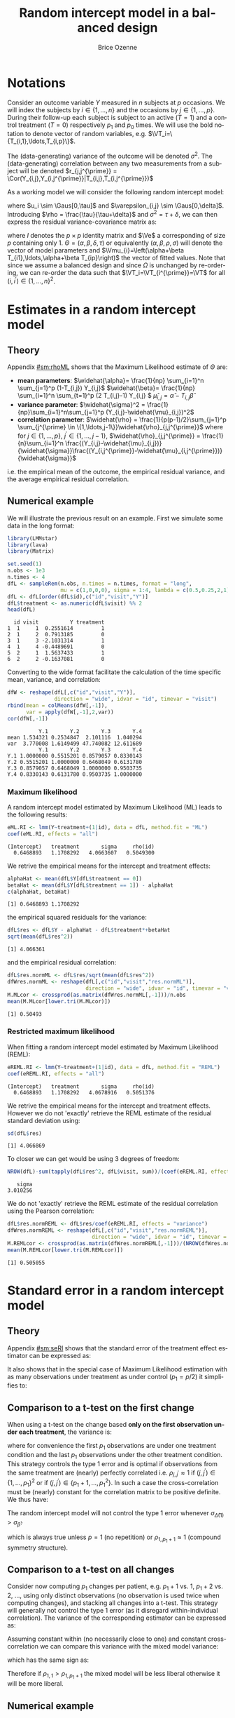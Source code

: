 #+TITLE: Random intercept model in a balanced design
#+Author: Brice Ozenne


* Notations

Consider an outcome variable \(Y\) measured in \(n\) subjects at \(p\)
occasions. We will index the subjects by \(i \in \{1,\ldots,n\}\) and
the occasions by \(j \in \{1,\ldots,p\}\). During their follow-up each
subject is subject to an active (\(T=1\)) and a control treatment
(\(T=0\)) respectively \(p_1\) and \(p_0\) times. We will use the bold
notation to denote vector of random variables, e.g.
\(\VT_i=\{T_{i,1},\ldots,T_{i,p}\}\).

\bigskip

The (data-generating) variance of the outcome will be denoted
\(\sigma^2\). The (data-generating) correlation between any two
measurements from a subject will be denoted \(r_{j,j^{\prime}} = \Cor(Y_{i,j},Y_{i,j^{\prime}}|T_{i,j},T_{i,j^{\prime}})\)

\bigskip

As a working model we will consider the following random intercept
model:
#+BEGIN_EXPORT latex
\begin{align*}
Y_{i,j} = \alpha + \beta T_{i,j} + u_i + \Vvarepsilon_{i,j}
\end{align*}
#+END_EXPORT
where \(u_i \sim \Gaus[0,\tau]\) and \(\varepsilon_{i,j} \sim
\Gaus[0,\delta]\). Introducing \(\rho = \frac{\tau}{\tau+\delta}\) and
\(\sigma^2=\tau+\delta\), we can then express the residual
variance-covariance matrix as:
#+BEGIN_EXPORT latex
\begin{align*}
\Var[\VY_{i}|\VT_i] = \Var[u_{i} + \Vvarepsilon_{i}|T_i] = \Omega = \sigma^2 R = \sigma^2 ((1-\rho) I + \rho \Ve\trans{\Ve})
\end{align*}
#+END_EXPORT
where \(I\) denotes the \(p \times p\) identity matrix and \(\Ve\) a
corresponding of size \(p\) containing only 1. \(\Theta =
(\alpha,\beta,\delta,\tau)\) or equivalently
\((\alpha,\beta,\rho,\sigma)\) will denote the vector of model
parameters and \(\Vmu_{i}=\left(\alpha+\beta
T_{i1},\ldots,\alpha+\beta T_{ip}\right)\) the vector of fitted
values. Note that since we assume a balanced design and since
\(\Omega\) is unchanged by re-ordering, we can re-order the data such
that \(\VT_i=\VT_{i^{\prime}}=\VT\) for all \((i,i^{\prime})\in\{1,\ldots,n\}^2\).

\clearpage

* Estimates in a random intercept model

** Theory

Appendix [[#sm:rhoML]] shows that the Maximum Likelihood estimate of \(\Theta\) are:
- *mean parameters*: \(\widehat{\alpha}= \frac{1}{np} \sum_{i=1}^n
  \sum_{j=1}^p (1-T_{i,j}) Y_{i,j}\) \newline
  @@latex:\hphantom{\textbf{mean parameters:} }@@ \(\widehat{\beta}=
  \frac{1}{np} \sum_{i=1}^n \sum_{t=1}^p (2 T_{i,j}-1) Y_{i,j} \) \newline
  @@latex:\hphantom{\textbf{mean parameters:} }@@ \(\widehat{\mu}_{i,j} = \widehat{\alpha} - T_{i,j}\widehat{\beta}\)
- *variance parameter*: \(\widehat{\sigma}^2 =
  \frac{1}{np}\sum_{i=1}^n\sum_{j=1}^p (Y_{i,j}-\widehat{\mu}_{i,j})^2\)
- *correlation parameter*: \(\widehat{\rho} =
  \frac{1}{p(p-1)/2}\sum_{j=1}^p \sum_{j^{\prime} \in
  \{1,\ldots,j-1\}}\widehat{\rho}_{j,j^{\prime}}\) \newline where for
  \(j \in \{1,\ldots,p\}\), \(j^{\prime} \in \{1,\ldots,j-1\}\),
  \(\widehat{\rho}_{j,j^{\prime}} = \frac{1}{n}\sum_{i=1}^n
  \frac{(Y_{i,j}-\widehat{\mu}_{i,j})}{\widehat{\sigma}}\frac{(Y_{i,j^{\prime}}-\widehat{\mu}_{i,j^{\prime}})}{\widehat{\sigma}}\)
i.e. the empirical mean of the outcome, the empirical residual
variance, and the average empirical residual correlation.

** Numerical example

We will illustrate the previous result on an example. First we
simulate some data in the long format:
#+BEGIN_SRC R :exports both :results output :session *R* :cache no
library(LMMstar)
library(lava)
library(Matrix)

set.seed(1)
n.obs <- 1e3
n.times <- 4
dfL <- sampleRem(n.obs, n.times = n.times, format = "long",
                 mu = c(1,0,0,0), sigma = 1:4, lambda = c(0.5,0.25,2,1))
dfL <- dfL[order(dfL$id),c("id","visit","Y")]
dfL$treatment <- as.numeric(dfL$visit) %% 2
head(dfL)
#+END_SRC

#+RESULTS:
:   id visit          Y treatment
: 1  1     1  0.2551614         1
: 2  1     2  0.7913185         0
: 3  1     3 -2.1031314         1
: 4  1     4 -0.4489691         0
: 5  2     1  1.5637433         1
: 6  2     2 -0.1637081         0


\clearpage

Converting to the wide format facilitate the calculation of the time
specific mean, variance, and correlation:
#+BEGIN_SRC R :exports both :results output :session *R* :cache no
dfW <- reshape(dfL[,c("id","visit","Y")],
               direction = "wide", idvar = "id", timevar = "visit")
rbind(mean = colMeans(dfW[,-1]),
      var = apply(dfW[,-1],2,var))
cor(dfW[,-1])
#+END_SRC

#+RESULTS:
:           Y.1       Y.2       Y.3       Y.4
: mean 1.534321 0.2534847  2.101116  1.040294
: var  3.770008 1.6149499 47.740082 12.611689
:           Y.1       Y.2       Y.3       Y.4
: Y.1 1.0000000 0.5515201 0.8579057 0.8330143
: Y.2 0.5515201 1.0000000 0.6468049 0.6131780
: Y.3 0.8579057 0.6468049 1.0000000 0.9503735
: Y.4 0.8330143 0.6131780 0.9503735 1.0000000

*** Maximum likelihood

A random intercept model estimated by Maximum Likelihood (ML) leads to
the following results:
#+BEGIN_SRC R :exports both :results output :session *R* :cache no
eML.RI <- lmm(Y~treatment+(1|id), data = dfL, method.fit = "ML")
coef(eML.RI, effects = "all")
#+END_SRC

#+RESULTS:
: (Intercept)   treatment       sigma     rho(id) 
:   0.6468893   1.1708292   4.0663607   0.5049300

We retrive the empirical means for the intercept and treatment effects:
#+BEGIN_SRC R :exports both :results output :session *R* :cache no
alphaHat <- mean(dfL$Y[dfL$treatment == 0])
betaHat <- mean(dfL$Y[dfL$treatment == 1]) - alphaHat
c(alphaHat, betaHat)
#+END_SRC

#+RESULTS:
: [1] 0.6468893 1.1708292

the empirical squared residuals for the variance:
#+BEGIN_SRC R :exports both :results output :session *R* :cache no
dfL$res <- dfL$Y - alphaHat - dfL$treatment*+betaHat
sqrt(mean(dfL$res^2))
#+END_SRC

#+RESULTS:
: [1] 4.066361

\clearpage

and the empirical residual correlation:
#+BEGIN_SRC R :exports both :results output :session *R* :cache no
dfL$res.normML <- dfL$res/sqrt(mean(dfL$res^2))
dfWres.normML <- reshape(dfL[,c("id","visit","res.normML")],
                         direction = "wide", idvar = "id", timevar = "visit")
M.MLcor <- crossprod(as.matrix(dfWres.normML[,-1]))/n.obs
mean(M.MLcor[lower.tri(M.MLcor)])
#+END_SRC

#+RESULTS:
: [1] 0.50493

*** Restricted maximum likelihood

When fitting a random intercept model estimated by Maximum Likelihood
(REML):
#+BEGIN_SRC R :exports both :results output :session *R* :cache no
eREML.RI <- lmm(Y~treatment+(1|id), data = dfL, method.fit = "REML")
coef(eREML.RI, effects = "all")
#+END_SRC

#+RESULTS:
: (Intercept)   treatment       sigma     rho(id) 
:   0.6468893   1.1708292   4.0678916   0.5051376

We retrive the empirical means for the intercept and treatment
effects.  However we do not 'exactly' retrieve the REML estimate of the residual
standard deviation using:
#+BEGIN_SRC R :exports both :results output :session *R* :cache no
sd(dfL$res)
#+END_SRC

#+RESULTS:
: [1] 4.066869

To closer we can get would be using 3 degrees of freedom:
#+BEGIN_SRC R :exports both :results output :session *R* :cache no
NROW(dfL)-sum(tapply(dfL$res^2, dfL$visit, sum))/(coef(eREML.RI, effects = "variance"))^2
#+END_SRC

#+RESULTS:
:    sigma 
: 3.010256


We do not 'exactly' retrieve the REML estimate of the residual
correlation using the Pearson correlation:
#+BEGIN_SRC R :exports both :results output :session *R* :cache no
dfL$res.normREML <- dfL$res/coef(eREML.RI, effects = "variance")
dfWres.normREML <- reshape(dfL[,c("id","visit","res.normREML")],
                           direction = "wide", idvar = "id", timevar = "visit")
M.REMLcor <- crossprod(as.matrix(dfWres.normREML[,-1]))/(NROW(dfWres.normREML)-1)
mean(M.REMLcor[lower.tri(M.REMLcor)])
#+END_SRC

#+RESULTS:
: [1] 0.505055

\clearpage

* Standard error in a random intercept model

** Theory

Appendix [[#sm:seRI]] shows that the standard error of the treatment
effect estimator can be expressed as:
#+BEGIN_EXPORT latex
\begin{align*}
\sigma_{\widehat{\beta}} =\sqrt{\frac{\delta}{n} \frac{p}{p_1(p-p_1)}}
\end{align*}
#+END_EXPORT

It also shows that in the special case of Maximum Likelihood
estimation with as many observations under treatment as under control
(\(p_1=p/2\)) it simplifies to:
#+BEGIN_EXPORT latex
\begin{align}
\sigma_{\widehat{\beta}} = \sqrt{\frac{2\left(1-\frac{1}{p(p-1)/2}\sum_{t \neq t^{\prime}} \rho_{t,t^{\prime}}\right) \sigma^2}{n p_1}} \label{eq:seML}
\end{align}
#+END_EXPORT

** Comparison to a t-test on the first change

When using a t-test on the change based *only on the first observation
under each treatment*, the variance is:
#+BEGIN_EXPORT latex
\begin{align*}
\sigma_{\widehat{\Delta}(1)} = \sqrt{\frac{2(1-\rho_{1,p_1+1}) \sigma^2}{n}}
\end{align*}
#+END_EXPORT

where for convenience the first \(p_1\) observations are under one
treatment condition and the last \(p_1\) observations under the other
treatment condition. This strategy controls the type 1 error and is
optimal if observations from the same treatment are (nearly) perfectly
correlated i.e. \(\rho_{j,j^{\prime}} \approx 1\) if
\((j,j^{\prime})\in \{1,\ldots,p_1\}^2\) or if \((j,j^{\prime})\in
\{p_1+1,\ldots,p_1^2\}\). In such a case the cross-correlation must be
(nearly) constant for the correlation matrix to be positive
definite. We thus have:
#+BEGIN_EXPORT latex
\begin{align*}
\frac{1}{p(p-1)/2}\sum_{t \neq t^{\prime}} \rho_{t,t^{\prime}} &= \frac{2(p/2)(p/2-1)/2 \rho_{1,1} +(p/2)^2 \rho_{1,p_1+1}}{p(p-1)/2} \\
&= \frac{(p/2-1)\rho_{1,1}+p/2 \rho_{1,p_1+1}}{p-1} = \frac{p\frac{\rho_{1,p_1+1}+\rho_{1,1}}{2} - \rho_{1,1}}{p-1} \\
&= \rho_{1,1} - \frac{p}{2(p-1)}(\rho_{1,1}-\rho_{1,p_1+1}) \approx 1 - \frac{p}{2(p-1)}(1-\rho_{1,p_1+1})
\end{align*}
#+END_EXPORT


#+BEGIN_SRC R :exports none :results output :session *R* :cache no
p1 <- 2
p <- 2*p1
rhoW <- 0.7
rhoB <- 0.5
block.1 <- rhoW + diag(1-rhoW,p1,p1) ## correlation within treatment
block.2 <- matrix(rhoB,p1,p1) ## correlation across treatment
Sigma.CO <- rbind(cbind(block.1, block.2), cbind(block.2, block.1))
range(eigen(Sigma.CO)$values)

table(Sigma.CO[lower.tri(Sigma.CO)])
(2*p/2*(p/2-1)/2*rhoW + (p/2)^2 * rhoB)/(p*(p-1)/2)
((p/2-1)*rhoW + p/2 * rhoB)/(p-1)
(p/2*(rhoW+rhoB) - rhoW)/(p-1)
rhoW - p*(rhoW-rhoB)/((p-1)*2)
#+END_SRC

#+RESULTS:
: [1] 0.3 2.7
: 
: 0.5 0.7 
:   4   2
: [1] 0.5666667
: [1] 0.5666667
: [1] 0.5666667
: [1] 0.5666667


\noindent The random intercept model will not control the type 1 error
whenever \(\sigma_{\widehat{\Delta}(1)}>\sigma_{\widehat{\beta}}\):
#+BEGIN_EXPORT latex
\begin{align*}
1-\rho_{1,p_1+1} &> \frac{1-\frac{1}{p(p-1)/2}\sum_{t \neq t^{\prime}} \rho_{t,t^{\prime}}}{p_1} = \frac{1}{p-1}(1-\rho_{1,p_1+1})
\end{align*}
#+END_EXPORT
which is always true unless \(p=1\) (no repetition) or \(\rho_{1,p_1+1}\approx 1\) (compound symmetry structure).

** Comparison to a t-test on all changes

Consider now computing \(p_1\) changes per patient, e.g. \(p_1+1\)
vs. \(1\), \(p_1+2\) vs. \(2\), \ldots, using only distinct
observations (no observation is used twice when computing changes),
and stacking all changes into a t-test. This strategy will generally
not control the type 1 error (as it disregard within-individual
correlation). The variance of the corresponding estimator can be
expressed as:
#+BEGIN_EXPORT latex
\begin{align*}
\sigma_{\widehat{\Delta}(p_1)} = \sqrt{\frac{2(1-\rho_{1,p_1+1}) \sigma^2}{np_1}}
\end{align*}
#+END_EXPORT

#+BEGIN_SRC R :exports none :results output :session *R* :cache no
p1 <- 3
p <- 2*p1
rhoW <- 0.7
rhoB <- 0.3
block.1 <- rhoW + diag(1-rhoW,p1,p1) ## correlation within treatment
block.2 <- matrix(rhoB,p1,p1) ## correlation across treatment
Sigma.CO <- rbind(cbind(block.1, block.2), cbind(block.2, block.1))
Sigma.CO

library(mvtnorm)
M.data <- rmvnorm(1e4, mean = rep(0,p), Sigma.CO)
var(c(M.data[,4]-M.data[,1],M.data[,5]-M.data[,2],M.data[,6]-M.data[,3]))
var(c(M.data[,4]-M.data[,1]))
2*(1-rhoB)
#+END_SRC

#+RESULTS:
#+begin_example
     [,1] [,2] [,3] [,4] [,5] [,6]
[1,]  1.0  0.7  0.7  0.3  0.3  0.3
[2,]  0.7  1.0  0.7  0.3  0.3  0.3
[3,]  0.7  0.7  1.0  0.3  0.3  0.3
[4,]  0.3  0.3  0.3  1.0  0.7  0.7
[5,]  0.3  0.3  0.3  0.7  1.0  0.7
[6,]  0.3  0.3  0.3  0.7  0.7  1.0
[1] 1.379934
[1] 1.380534
[1] 1.4
#+end_example


Assuming constant within (no necessarily close to one) and constant
cross-correlation we can compare this variance with the mixed model
variance:
#+BEGIN_EXPORT latex
\begin{align*}
\sigma_{\widehat{\beta}} - \sigma_{\widehat{\Delta}(p)} = \sqrt{\frac{4\left(1-\rho_{1,1} + \frac{p}{2(p-1)}(\rho_{1,1}-\rho_{1,p_1+1})\right) \sigma^2}{n p}} -  \sqrt{\frac{4(1-\rho_{1,p_1+1}) \sigma^2}{np}}
\end{align*}
#+END_EXPORT
which has the same sign as:
#+BEGIN_EXPORT latex
\begin{align*}
\left(1-\rho_{1,1} + \frac{p}{2(p-1)}(\rho_{1,1}-\rho_{1,p_1+1})\right) - (1-\rho_{1,p_1+1})
& = (\rho_{1,1}-\rho_{1,p_1+1}) \left(\frac{p}{2(p-1)} - 1 \right) \\
& = (\rho_{1,1}-\rho_{1,p_1+1}) \frac{2-p}{2(p-1)} 
\end{align*}
#+END_EXPORT

Therefore if \(\rho_{1,1}>\rho_{1,p_1+1}\) the mixed model will be
less liberal otherwise it will be more liberal.

#+BEGIN_SRC R :exports none :results output :session *R* :cache no
p <- 5
p/(2*(p-1)) - 1
(2-p)/(2*(p-1))
#+END_SRC

#+RESULTS:
: [1] -0.375
: [1] -0.375




** Numerical example

We can retrieve the standard error estimated by the linear mixed model:
#+BEGIN_SRC R :exports both :results output :session *R* :cache no
model.tables(eML.RI)["treatment",]
#+END_SRC

#+RESULTS:
:           estimate         se       df     lower    upper p.value
: treatment 1.170829 0.09047721 2999.845 0.9934256 1.348233       0

pluging in formula autoref:eq:seML the variance and correlation
estimates based on the residuals:
#+BEGIN_SRC R :exports both :results output :session *R* :cache no
sqrt(2*(1-mean(M.MLcor[lower.tri(M.MLcor)]))*mean(dfL$res^2)/(n.obs*n.times/2))
#+END_SRC

#+RESULTS:
: [1] 0.09047721



\clearpage

\appendix

* Inverse of a compound symmetry matrix
:PROPERTIES:
:CUSTOM_ID: sm:invCS
:END:

# https://math.stackexchange.com/questions/4435770/general-inverse-of-constant-correlation-matrix

Consider the compound symmetry matrix:
#+BEGIN_EXPORT latex
\begin{align*}
R= (1-\rho) I + \rho \Ve\trans{\Ve}= \rho\left(\frac{1-\rho}{\rho} I + \Ve\trans{\Ve}\right) 
\end{align*}
#+END_EXPORT
The Sherman-Morrison formula indicates that:
#+BEGIN_EXPORT latex
\begin{align*}
R^{-1} &= \rho^{-1} \left(\frac{\rho}{1-\rho} I - \frac{\rho^2}{(1-\rho)^2}\frac{\Ve\trans{\Ve}}{1+\frac{\rho}{1-\rho}\trans{\Ve}\Ve}\right) = \frac{1}{1-\rho} I - \frac{\rho}{(1-\rho)^2}\frac{\Ve\trans{\Ve}}{1+\frac{\rho}{1-\rho}p} \\
&=  \frac{1}{1-\rho} I - \frac{\rho \Ve\trans{\Ve}}{(1-\rho)^2+\rho(1-\rho)p} =  \frac{1}{1-\rho} \left(I - \frac{\rho \Ve\trans{\Ve}}{1+\rho(p-1)}\right)
\end{align*}
#+END_EXPORT

#+BEGIN_SRC R :exports none :results output :session *R* :cache no
p <- 4
rho <- 0.4
R <- (1-rho) * diag(1, p, p) + rho
R.M1 <- (1/(1-rho) * diag(1, p, p)  - rho/((1-rho)^2+rho*(1-rho)*p))
range(R.M1 - solve(R))
R.M1 <- 1/(1-rho) * (diag(1, p, p)  - rho/(1+rho*(p-1)))
range(R.M1 - solve(R))
#+END_SRC

#+RESULTS:
: [1] -1.110223e-16  0.000000e+00
: [1] -2.220446e-16  5.551115e-17


* Estimates in a random intercept model
:PROPERTIES:
:CUSTOM_ID: sm:rhoML
:END:

The log-likelihood of a random intercept model can be written:
#+BEGIN_EXPORT latex
\begin{align*}
\Likelihood(\Theta|\VY,\VT) =& \sum_{i=1}^{n} \left(-\frac{m}{2} \log(2\pi) - \frac{1}{2} \log\left|\Omega\right| - \frac{1}{2} \trans{(\VY_i-\Vmu_i)} \Omega^{-1} (\VY_i-\Vmu_i) \right)
\end{align*}
#+END_EXPORT
and the corresponding restricted likelihood:
#+BEGIN_EXPORT latex
\begin{align*}
\Likelihood^R(\Theta|\VY,\VT) = \Likelihood(\Theta|\VY,\VT) + \frac{p}{2} \log(2\pi)-\frac{1}{2} \log\left(\left|\sum_{i=1}^n \trans{\VZ}_i \Omega^{-1} \VZ_i \right|\right)
\end{align*}
#+END_EXPORT
where \(\VZ_i = (1,\VT_i)\) is the design matrix w.r.t. subject \(i\).


** Mean parameters

The score equation w.r.t. the mean parameters is identical when
considering the log-likelihood or the restricted log-likelihood. Using
the expression of \(R^{-1}\) found in appendix [[#sm:rhoML]] we get:
#+BEGIN_EXPORT latex
\begin{align*}
\begin{bmatrix}
0 \\ 0
\end{bmatrix}
=
\begin{bmatrix}
\sum_{i=1}^n \trans{e}\Omega^{-1} (\VY_i-\Vmu_i)) \\
\sum_{i=1}^n \trans{\VT}\Omega^{-1} (\VY_i-\Vmu_i)
\end{bmatrix}
=
\begin{bmatrix}
\frac{1}{\sigma^2(1-\rho)}\sum_{i=1}^n \trans{e}\left(I- \frac{\rho \Ve \trans{\Ve}}{1+\rho(p-1)}\right) (\VY_i-\Vmu_i) \\
\frac{1}{\sigma^2(1-\rho)}\sum_{i=1}^n \trans{\VT}\left(I- \frac{\rho \Ve \trans{\Ve}}{1+\rho(p-1)}\right) (\VY_i-\Vmu_i)
\end{bmatrix}
\end{align*}
#+END_EXPORT

which is equivalent to:
#+BEGIN_EXPORT latex
\begin{align*}
\begin{bmatrix}
0 \\ 0
\end{bmatrix}
&=
\begin{bmatrix}
\sum_{i=1}^n \left(\trans{e}(\VY_i-\Vmu_i)- \frac{\rho p \trans{\Ve}(\VY_i-\Vmu_i)}{1+\rho(p-1)}\right) \\
\sum_{i=1}^n \left(\trans{\VT}(\VY_i-\Vmu_i)- \frac{\rho p_1 \trans{\Ve}(\VY_i-\Vmu_i)}{1+\rho(p-1)}\right) 
\end{bmatrix} \\ 
& =
\begin{bmatrix}
\left(1 - \frac{\rho p}{1+\rho(p-1)}\right) \sum_{i=1}^n \trans{e}(\VY_i-\Vmu_i) \\
\sum_{i=1}^n \trans{\VT}(\VY_i-\Vmu_i)- \frac{\rho p_1}{1+\rho(p-1)} \sum_{i=1}^n \trans{\Ve}(\VY_i-\Vmu_i)
\end{bmatrix}
\end{align*}
#+END_EXPORT
Using that \(1 - \frac{\rho p}{1+\rho(p-1)} = 1 + \rho(p-1) - \rho p =
1 - \rho > 0 \) and substracting \(p_1/p\) times equation 1 from equation 2 we get:
#+BEGIN_EXPORT latex
\begin{align*}
\begin{bmatrix}
0 \\ 0
\end{bmatrix}
& =
\begin{bmatrix}
\sum_{i=1}^n \trans{e}(\VY_i-\Vmu_i) \\
\sum_{i=1}^n \trans{\VT}(\VY_i-\Vmu_i) - \frac{p_1}{p}\sum_{i=1}^n \trans{\Ve}(\VY_i-\Vmu_i)
\end{bmatrix}
\end{align*}
#+END_EXPORT
Denoting the by \(\widehat{\alpha}= \frac{1}{np} \sum_{i=1}^n
\sum_{t=1}^p (1-T_{it}) Y_{it}\) and \(\widehat{\beta}= \frac{1}{np}
\sum_{i=1}^n \sum_{t=1}^p T_{it} Y_{it} - \widehat{\alpha}\) the
empirical mean over timepoints and patients under control and under
treatment. The former equations are equivalent to:
#+BEGIN_EXPORT latex
\begin{align*}
\begin{bmatrix}
0 \\ 0
\end{bmatrix}
& =
\begin{bmatrix}
\widehat{\alpha} - \alpha + p_1 (\widehat{\beta} - \beta) \\
p_1 (\widehat{\alpha} + \widehat{\beta} - \alpha - \beta) - \frac{p_1}{p} (\widehat{\alpha} - \alpha + p_1 (\widehat{\beta} - \beta))
\end{bmatrix} \\
\begin{bmatrix}
0 \\ 0
\end{bmatrix} 
& =
\begin{bmatrix}
\widehat{\alpha} - \alpha + (\widehat{\beta} - \beta) \\
(\widehat{\alpha} - \alpha + \widehat{\beta} - \beta ) - \frac{1}{p} (\widehat{\alpha} - \alpha + p_1 (\widehat{\beta} - \beta))
\end{bmatrix} 
\end{align*}
#+END_EXPORT
So \(\widehat{\beta} - \beta = -\frac{1}{p_1}(\widehat{\alpha} - \alpha)\) and:
#+BEGIN_EXPORT latex
\begin{align*}
0 = (\widehat{\alpha} - \alpha)\left(1-\frac{1}{p_1}-\frac{1}{p}+1) \right)
\end{align*}
#+END_EXPORT
Since design \(p_0 \geq 1\) and \(p \geq 2\) so \(2-\frac{1}{p_1}-\frac{1}{p} \geq 0.5\). It
follows that \(\alpha = \widehat{\alpha}\) and therefore
\(\beta=\widehat{\beta}\): the maximum likelihood (ML) and restricted
maximum likelihood (REML) estimates of the mean parameters are the
empirical means in the appropriate sub-groups.

** Correlation parameter (ML)

The ML score equation w.r.t the correlation parameter is:
#+BEGIN_EXPORT latex
\begin{align*}
0 =& -\frac{n}{2} tr\left(\Omega^{-1} \frac{\partial \Omega}{\partial\rho}\right) + \frac{1}{2} \sum_{i=1}^n \trans{(\VY_i-\widehat{\Vmu}_i)} \Omega^{-1} \frac{\partial \Omega}{\partial \rho} \Omega^{-1} (\VY_i-\widehat{\Vmu}_i) \\
  =& -\frac{n}{2} tr\left(R^{-1} \frac{\partial R}{\partial\rho}\right) + \frac{1}{2\sigma^2} tr\left(R^{-1} \frac{\partial R}{\partial \rho} R^{-1} \sum_{i=1}^n (\VY_i-\widehat{\Vmu}_i)\trans{(\VY_i-\widehat{\Vmu}_i)}\right) 
\end{align*}
#+END_EXPORT

We first explicit the first term:
#+BEGIN_EXPORT latex
\begin{align*}
R^{-1} \frac{\partial R}{\partial\rho} &= \frac{1}{1-\rho} \left(I - \frac{\rho \Ve\trans{\Ve}}{1+\rho(p-1)}\right)\left(-I + \Ve\trans{\Ve}\right) \\
&= \frac{1}{1-\rho} \left(-I + \Ve\trans{\Ve} + \frac{\rho \Ve\trans{\Ve}}{1+\rho(p-1)} - \frac{\rho p \Ve\trans{\Ve}}{1+\rho(p-1)}\right)\\
&= \frac{1}{1-\rho} \left(-I + \Ve\trans{\Ve} \frac{1+\rho(p-1)+\rho-\rho p}{1+\rho(p-1)}\right)\\
&= \frac{1}{1-\rho} \left(-I +  \frac{\Ve\trans{\Ve}}{1+\rho(p-1)}\right)
\end{align*}
#+END_EXPORT

Thus:
#+BEGIN_EXPORT latex
\begin{align*}
tr \left( R^{-1} \frac{\partial R}{\partial\rho} \right) &= \frac{p}{1-\rho}\left(-1+\frac{1}{1+\rho(p-1)}\right) = -\frac{p\rho(p-1)}{(1-\rho)(1+\rho(p-1))}
\end{align*}
#+END_EXPORT

#+BEGIN_SRC R :exports none :results output :session *R* :cache no
rho <- 0.4
p <- 7
R.test <- (1-rho) * diag(1,p,p) + rho
dR.test <- - diag(1,p,p) + 1

range(solve(R.test) %*% dR.test - 1/(1-rho) * (- diag(1,p,p) + 1/(1+rho*(p-1))))
sum(diag(solve(R.test) %*% dR.test)) - (-p*rho*(p-1))/((1-rho)*(1+rho*(p-1)))
#+END_SRC

#+RESULTS:
: [1] -6.661338e-16  7.771561e-16
: [1] 0

We now consider:
#+BEGIN_EXPORT latex
\begin{align*}
R^{-1} \frac{\partial R}{\partial\rho} R^{-1} &= \frac{1}{(1-\rho)^2} \left(-I +  \frac{\Ve\trans{\Ve}}{1+\rho(p-1)}\right)\left(I - \frac{\rho \Ve\trans{\Ve}}{1+\rho(p-1)}\right) \\
&= \frac{1}{(1-\rho)^2} \left(-I + \frac{\rho \Ve\trans{\Ve}}{1+\rho(p-1)} + \frac{\Ve\trans{\Ve}}{1+\rho(p-1)} - \frac{\rho p \Ve\trans{\Ve}}{(1+\rho(p-1))^2}\right) \\
&= \frac{1}{(1-\rho)^2} \left(-I + \Ve\trans{\Ve} \frac{\rho+\rho^2(p-1) + 1+ \rho(p-1) - \rho p}{(1+\rho(p-1))^2}\right) \\
&= \frac{1}{(1-\rho)^2} \left(-I + \Ve\trans{\Ve} \frac{\rho^2(p-1) + 1}{(1+\rho(p-1))^2}\right) 
\end{align*}
#+END_EXPORT

#+BEGIN_SRC R :exports none :results output :session *R* :cache no
range(solve(R.test) %*% dR.test %*% solve(R.test) - 1/(1-rho)^2 * (- diag(1,p,p) + (rho^2*(p-1)+1)/(1+rho*(p-1))^2))
#+END_SRC

#+RESULTS:
: [1] -2.220446e-15  1.332268e-15


We now consider the matrix \(\frac{1}{n}\sum_{i=1}^n (\VY_i-\widehat{\Vmu}_i)\trans{(\VY_i-\widehat{\Vmu}_i)}\) and denote by:
- \(\left(\widetilde{\sigma}^2_1,\ldots,\widetilde{\sigma}^2_p\right)=\left(\frac{1}{n}\sum_{i=1}^n
  (Y_{i,1}-\widehat{\mu}_{i,1})^2,\ldots,\frac{1}{n}\sum_{i=1}^n
  (Y_{i,p}-\widehat{\mu}_{i,p})^2\right)\) its diagonal elements. The tilde
  notation is used instead of the hat notation to stress that they
  generally differ from the time-specific empirical variance estimator
  (which would center the residuals at each timepoint). Note that
  their average equal the empirical residual variance:
  \(\widehat{\sigma}^2 = \frac{1}{p} \sum_{j=1}^p
  \widetilde{\sigma}^2_j\).
- \(\forall (j,j^{\prime})\in \{1,\ldots,p\}\) such that \(j \neq
  j^{\prime}\), we denote the off diagonal elements by
  \(\widehat{\sigma}^2\widehat{\rho}_{j,j^{\prime}}\) where
  \(\widehat{\rho}_{j,j^{\prime}} = \widehat{\rho}_{j^{\prime},j} =
  \frac{1}{n}\sum_{i=1}^n \frac{Y_{i,j}-\widehat{\mu}_{i,j}}{\widehat{\sigma}}
  \frac{Y_{i,j^{\prime}}-\widehat{\mu}_{i,j^{\prime}}}{\widehat{\sigma}} \) its
  off diagonal elements.
Then:  
#+BEGIN_EXPORT latex
\begin{align*}
& tr \left( R^{-1} \frac{\partial R}{\partial\rho} R^{-1} \sum_{i=1}^n  (\VY_i-\widehat{\Vmu}_i)\trans{(\VY_i-\widehat{\Vmu}_i)} \right) \\
& = \frac{n\widehat{\sigma}^2}{(1-\rho)^2}\left(p\left(-1+\frac{\rho^2(p-1) + 1}{(1+\rho(p-1))^2}\right) + \frac{2\rho^2(p-1) + 2}{(1+\rho(p-1))^2} \sum_{j < j^{\prime}}\widehat{\rho}_{j,j^{\prime}}\right) \\
&= \frac{n\widehat{\sigma}^2}{(1-\rho)^2}\left(p\left(\frac{-2\rho(p-1)-\rho^2(p-1)^2+\rho^2(p-1)}{(1+\rho(p-1))^2}\right) + \frac{2\rho^2(p-1) + 2}{(1+\rho(p-1))^2} \sum_{j < j^{\prime}}\widehat{\rho}_{j,j^{\prime}}\right) \\
&= \frac{n\widehat{\sigma}^2}{(1-\rho)^2(1+\rho(p-1))^2}\left(p\rho(p-1)\left(-2-\rho (p-2)\right) + \left(2\rho^2(p-1) + 2\right) \sum_{j < j^{\prime}}\widehat{\rho}_{j,j^{\prime}}\right)
\end{align*}
#+END_EXPORT

#+BEGIN_SRC R :exports none :results output :session *R* :cache no
rho <- 0.543
p <- 7
-1 + (rho^2*(p-1)+1)/(1+rho*(p-1))^2
(-(1+rho*(p-1))^2 + rho^2*(p-1)+1)/(1+rho*(p-1))^2
(-2*rho*(p-1)-rho^2*(p-1)^2 + rho^2*(p-1))/(1+rho*(p-1))^2
rho*(p-1)*(-2-rho*(p-2))/(1+rho*(p-1))^2
#+END_SRC

#+RESULTS:
: [1] -0.8472693
: [1] -0.8472693
: [1] -0.8472693
: [1] -0.8472693

The score equation becomes:
#+BEGIN_EXPORT latex
\begin{align*}
0 &= \frac{n p (p-1)}{2(1-\rho)^2(1+\rho(p-1))^2}\left(\rho(1-\rho)(1+\rho(p-1)) - \frac{\widehat{\sigma}^2}{\sigma^2}  \rho\left(2+\rho (p-2)\right) + \frac{\rho^2(p-1) + 1}{p(p-1)/2} \sum_{j < j^{\prime}}\widehat{\rho}_{j,j^{\prime}}\right) \\
  &= \frac{n p (p-1)(\rho^2(p-1) + 1)}{2(1-\rho)^2(1+\rho(p-1))^2}\left(\rho\frac{(1-\rho)(1+\rho(p-1))- \frac{\widehat{\sigma}^2}{\sigma^2}  \left(2 + \rho (p-2)\right))}{\rho^2(p-1) + 1} + \frac{1}{p(p-1)/2} \sum_{j < j^{\prime}}\widehat{\rho}_{j,j^{\prime}}\right)
\end{align*}
#+END_EXPORT

#+BEGIN_SRC R :exports none :results output :session *R* :cache no
rho * (1-rho)*(1+rho*(p-1)) - rho*(2 + rho*(p-2)) + (rho^2*(p-1)+1)*rho
rho * ((1-rho)*(1+rho*(p-1)) - (2 + rho*(p-2)))/(rho^2*(p-1) + 1) + rho
#+END_SRC

#+RESULTS:
: [1] 1.110223e-16
: [1] 5.551115e-17

Using that \((1-\rho)(1+\rho(p-1))=1-\rho+\rho(p-1)-\rho^2(p-1)=-\rho^2(p-1)+\rho(p-2)+1=-(\rho^2(p-1)+1)+\rho(p-2)+2\), it follows that:
#+BEGIN_EXPORT latex
\begin{align*}
0 &= \frac{n p (p-1) \rho^2(p-1) + 1}{2(1-\rho)^2(1+\rho(p-1))^2}\left(- \rho + \rho \frac{  \rho(p-2)+2 - \frac{\widehat{\sigma}^2}{\sigma^2}  \left(2 + \rho (p-2)\right))}{\rho^2(p-1) + 1} + \frac{1}{p(p-1)/2} \sum_{j < j^{\prime}}\widehat{\rho}_{j,j^{\prime}}\right) \\
  &= \frac{n p (p-1) \rho^2(p-1) + 1}{2(1-\rho)^2(1+\rho(p-1))^2}\left(- \rho - \rho \left(\frac{\widehat{\sigma}^2}{\sigma^2}-1\right) \frac{2+\rho(p-2)}{1+\rho^2(p-1)} + \frac{1}{p(p-1)/2} \sum_{j < j^{\prime}}\widehat{\rho}_{j,j^{\prime}}\right)
\end{align*}
#+END_EXPORT
#+BEGIN_SRC R :exports none :results output :session *R* :cache no
- rho + rho *(1-1)*(rho*(p-2)+2)/(rho^2*(p-1)+1) + rho
#+END_SRC

#+RESULTS:
: [1] 0


Since the first term is strictly positive (\(0<\rho<1\) and \(p>1\)) we can simplify and get that:
#+BEGIN_EXPORT latex
\begin{align}
\frac{1}{p(p-1)/2}\sum_{j < j^{\prime}}\widehat{\rho}_{j,j^{\prime}}  &= \rho + \rho \left(\frac{\sigma^2}{\widehat{\sigma}^2}-1\right)\frac{2+\rho (p-2)}{1 + \rho^2(p-1)}   \label{eq:scoreRho:simplified2}
\end{align}
#+END_EXPORT

** Variance parameter (ML)

The ML score equation w.r.t the variance parameter is:
#+BEGIN_EXPORT latex
\begin{align*}
0=&-\frac{n}{2} tr\left(\Omega^{-1} \frac{\partial \Omega}{\partial\sigma^2}\right) + \frac{1}{2} \sum_{i=1}^n \trans{(\VY_i-\widehat{\Vmu}_i)} \Omega^{-1} \frac{\partial \Omega}{\partial \sigma^2} \Omega^{-1} (\VY_i-\widehat{\Vmu}_i) \\
 =&-\frac{n}{2} tr\left(\sigma^{-2} R^{-1} R \right) + \frac{1}{2 \sigma^4} \sum_{i=1}^n \trans{(\VY_i-\widehat{\Vmu}_i)} R^{-1} R R^{-1} (\VY_i-\widehat{\Vmu}_i) \\
 =&-\frac{np}{2 \sigma^2} + \frac{1}{2 \sigma^4} \sum_{i=1}^n \trans{(\VY_i-\widehat{\Vmu}_i)} R^{-1} (\VY_i-\widehat{\Vmu}_i) 
\end{align*}
#+END_EXPORT

#+BEGIN_SRC R :exports none :results output :session *R* :cache no
eML.RI <- lmm(Y~treatment+(1|id), data = dfL, method.fit = "ML")

epsilon <- eML.RI$residuals
Omega <- sigma(eML.RI)
R <- cov2cor(Omega)
sigma2 <- coef(eML.RI, effects = "variance")^2
rho <- coef(eML.RI, effects = "correlation")
p <- NROW(Omega)

sigma2 - sum(tapply(1:NROW(dfL), dfL$id, function(iIndex){
  t(epsilon[iIndex]) %*% solve(R) %*% epsilon[iIndex]
}))/NROW(dfL)
#+END_SRC

#+RESULTS:
:        sigma 
: 2.683365e-11

Using the expression of \(R^{-1}\) found in appendix [[#sm:rhoML]] we get:
#+BEGIN_EXPORT latex
\begin{align*}
0 =&-\frac{np}{2 \sigma^2} + \frac{1}{2 \sigma^4(1- \rho)} \sum_{i=1}^n \trans{(\VY_i-\widehat{\Vmu}_i)} \left(I - \frac{\rho \Ve\trans{\Ve}}{(1-\rho)+\rho p} \right) (\VY_i-\widehat{\Vmu}_i) \\ 
  =&-\frac{np}{2 \sigma^2} + \frac{1}{2 \sigma^4(1- \rho)} \sum_{i=1}^n \trans{(\VY_i-\widehat{\Vmu}_i)}(\VY_i-\widehat{\Vmu}_i) \\ & - \frac{\rho}{2 \sigma^4(1- \rho)((1-\rho)+\rho p)} \sum_{i=1}^n \trans{(\VY_i-\widehat{\Vmu}_i)}\Ve\trans{\Ve}(\VY_i-\widehat{\Vmu}_i)  \\ 
  =&-\frac{np}{2 \sigma^2} + \frac{np\widehat{\sigma}^2}{2 \sigma^4(1- \rho)} - \frac{\rho n p^2}{2 \sigma^4(1- \rho)((1-\rho)+\rho p)} \frac{1}{n}\sum_{i=1}^n \left(\frac{1}{p} \sum_{i=1}^n Y_{i,j} - \widehat{\mu}_{i,j} \right)^2 
\end{align*}
#+END_EXPORT

#+BEGIN_SRC R :exports none :results output :session *R* :cache no
sigma2 - sigma2/(1-rho) + rho*p/((1-rho)^2+rho*(1-rho)*p) * mean(tapply(epsilon, dfL$id, mean)^2)
#+END_SRC

#+RESULTS:
:        sigma 
: 2.682299e-11

Since:
#+BEGIN_EXPORT latex
\begin{align*}
\frac{1}{n} \sum_{i=1}^n \left(\frac{1}{p}\sum_{j=1}^p Y_{i,j}-\widehat{\mu}_{i,j}\right)^2=& \frac{1}{np^2} \sum_{i=1}^n \sum_{j=1}^p \sum_{j^{\prime}=1}^p \left(Y_{i,j}-\widehat{\mu}_j\right)\left(Y_{i,j^{\prime}}-\widehat{\mu}_{j^{\prime}}\right) \\
=&  \frac{\widehat{\sigma}^2}{p^2} \left(p + 2\sum_{j < j^{\prime}}\widehat{\rho}_{j,j^{\prime}}\right)  = \frac{\widehat{\sigma}^2}{p} \left(1 + (p-1)\frac{1}{p(p-1)/2}\sum_{j < j^{\prime}}\widehat{\rho}_{j,j^{\prime}}\right) 
\end{align*}
#+END_EXPORT

#+BEGIN_SRC R :exports none :results output :session *R* :cache no
M.resW <- reshape(dfL[,c("id","visit","res")],
                  direction = "wide", idvar = "id", timevar = "visit")
M.resVcov <- crossprod(as.matrix(M.resW[,-1]))/NROW(M.resW)
mean(tapply(epsilon, dfL$id, mean)^2) - mean(M.resVcov)
#+END_SRC

#+RESULTS:
: [1] -1.776357e-15

we obtain:
#+BEGIN_EXPORT latex
\begin{align*}
0 =&-\frac{np}{2 \sigma^2} + \frac{np\widehat{\sigma}^2}{2 \sigma^4(1- \rho)} - \frac{\rho n p \widehat{\sigma}^2}{2 \sigma^4(1- \rho)((1-\rho)+\rho p)} \left(1 + (p-1)\frac{1}{p(p-1)/2}\sum_{j < j^{\prime}}\widehat{\rho}_{j,j^{\prime}}\right) \\
0 =&-\frac{np \widehat{\sigma}^2}{2 \sigma^4}\left(\frac{\sigma^2}{\widehat{\sigma}^2} - \frac{1}{(1- \rho)} + \frac{\rho }{(1- \rho)((1-\rho)+\rho p)} \left(1 + (p-1)\frac{1}{p(p-1)/2}\sum_{j < j^{\prime}}\widehat{\rho}_{j,j^{\prime}}\right)\right)  
\end{align*}
#+END_EXPORT
Since
#+BEGIN_EXPORT latex
\begin{align*}
& - \frac{1}{(1- \rho)}  + \frac{\rho}{(1-\rho)^2+\rho(1-\rho)p} \left(1 + (p-1)\frac{1}{p(p-1)/2}\sum_{j < j^{\prime}}\widehat{\rho}_{j,j^{\prime}}\right) \\
=& - \frac{1}{(1- \rho)}\left(1  - \frac{\rho}{1+\rho(p-1)} - \frac{\rho(p-1)}{1+\rho(p-1)}\frac{1}{p(p-1)/2}\sum_{j < j^{\prime}}\widehat{\rho}_{j,j^{\prime}}\right) \\
=&  -\frac{1}{(1- \rho)(1+\rho(p-1))}\left(1 + \rho (p-2) - \rho(p-1)\frac{1}{p(p-1)/2}\sum_{j < j^{\prime}}\widehat{\rho}_{j,j^{\prime}}\right) 
\end{align*}
#+END_EXPORT

We get:
#+BEGIN_EXPORT latex
\begin{align*}
0 =&-\frac{np \widehat{\sigma}^2}{2 \sigma^4}\left(\frac{\sigma^2}{\widehat{\sigma}^2} -\frac{1}{(1- \rho)(1+\rho(p-1))}\left(1 + \rho (p-2) - \rho(p-1)\frac{1}{p(p-1)/2}\sum_{j < j^{\prime}}\widehat{\rho}_{j,j^{\prime}}\right)\right)   \\
  =&-\frac{np \widehat{\sigma}^2}{2 \sigma^4}\left(\frac{\sigma^2}{\widehat{\sigma}^2} -\frac{1}{1 + \rho(p-2)  - \rho^2(p-1)}\left(1 + \rho (p-2) - \rho(p-1)\frac{1}{p(p-1)/2}\sum_{j < j^{\prime}}\widehat{\rho}_{j,j^{\prime}}\right)\right) \\
  =&-\frac{np \widehat{\sigma}^2}{2 \sigma^4}\left(\frac{\sigma^2}{\widehat{\sigma}^2} - 1  - \frac{\rho(p-1)\left(\rho-\frac{1}{p(p-1)/2}\sum_{j < j^{\prime}}\widehat{\rho}_{j,j^{\prime}}\right)}{1 + \rho(p-2)  - \rho^2(p-1)}\right) 
\end{align*}
#+END_EXPORT

Since \(\frac{np \widehat{\sigma}^2}{2 \sigma^4}\neq 0\) and using equation autoref:eq:scoreRho:simplified2, we obtain:
#+BEGIN_EXPORT latex
\begin{align*}
0 &= \frac{\sigma^2}{\widehat{\sigma}^2} - 1 + \frac{\rho^2(p-1)\left(\frac{\sigma^2}{\widehat{\sigma}^2}-1\right)\frac{2+\rho (p-2)}{1 + \rho^2(p-1)}}{1 + \rho(p-2)  - \rho^2(p-1)} 
= \left(\frac{\sigma^2}{\widehat{\sigma}^2} - 1\right) \left(1 + \frac{\rho^2(p-1)\frac{2+\rho (p-2)}{1 + \rho^2(p-1)}}{(1- \rho)(1+\rho(p-1))}\right) 
\end{align*}
#+END_EXPORT
The second term is strictly positive: it is clear when \(p>2\) because
all terms are positive or null and one is added. When \(p=1\) then \(2+\rho
(p-2)=2-\rho>0\) because \(\rho<1\). So we must have \(\sigma^2 =
\widehat{\sigma}^2\). Plugging this value in the score equation for
the correlation parameter leads to:
#+BEGIN_EXPORT latex
\begin{align*}
\rho &= \frac{1}{p(p-1)/2}\sum_{j < j^{\prime}}\widehat{\rho}_{j,j^{\prime}} 
\end{align*}
#+END_EXPORT

** Correlation parameter (REML)

The REML score equation w.r.t the correlation parameter is the same as the ML score equation with the additional term:
#+BEGIN_EXPORT latex
\begin{align*}
&\frac{1}{2} tr\left(\left(\trans{X}\Omega^{-1}X\right)^{-1} \left(\trans{X}\Omega^{-1}\frac{\partial \Omega}{\partial\rho}\Omega^{-1}X \right) \right) \\
=&\frac{1}{2 \sigma^4} tr\left(\left(\trans{X}R^{-1}X\right)^{-1} \left(\trans{X}R^{-1}\frac{\partial R}{\partial\rho}R^{-1}X \right) \right) 
\end{align*}
#+END_EXPORT

Using from appendix [[#sm:seRI]] that:
#+BEGIN_EXPORT latex
\begin{align*}
\left(\trans{X}R^{-1}X\right)^{-1} = \frac{1}{p-p_1} \begin{bmatrix} 1+\rho (p-p_1-1)
                  & -(1-\rho)
                  \\ -(1-\rho)
                  & \frac{p}{p_1}(1-\rho)
                  \end{bmatrix}
\end{align*}
#+END_EXPORT

and that:

#+BEGIN_EXPORT latex
\begin{align*}
R^{-1} \frac{\partial R}{\partial\rho} R^{-1} &= \frac{1}{(1-\rho)^2} \left(-I + \Ve\trans{\Ve} \frac{\rho^2(p-1) + 1}{(1+\rho(p-1))^2}\right) \\
\trans{X}R^{-1} \frac{\partial R}{\partial\rho} R^{-1} X &= \frac{1}{(1-\rho)^2} \left(-\trans{X}X + \trans{X}\Ve\trans{\Ve}X \frac{\rho^2(p-1) + 1}{(1+\rho(p-1))^2}\right)  \\
&= \frac{1}{(1-\rho)^2} \left(-\begin{bmatrix} p
                  & p_1
                  \\ p_1
                  & p
                  \end{bmatrix}
                  + \begin{bmatrix} p^2
                  & p p_1
                  \\ p p_1
                  & p_1^2
                  \end{bmatrix} \frac{\rho^2(p-1) + 1}{(1+\rho(p-1))^2}\right) 
\end{align*}
#+END_EXPORT
which does not seems to simplify, i.e. the trace has a complicated expression.

#+BEGIN_SRC R :exports none :results output :session *R* :cache no
rho <- 0.3

X <- cbind(1,c(0,0,1,1))
Omega <- rho + (1-rho)*diag(1,4)
sum(diag(solve(t(X) %*% solve(Omega) %*% X) %*% t(X) %*% solve(Omega) %*% (1 - diag(NROW(Omega))) %*% solve(Omega) %*% X))

X <- cbind(1,c(0,0,0,1,1,1))
Omega <- rho + (1-rho)*diag(1,6)
sum(diag(solve(t(X) %*% solve(Omega) %*% X) %*% t(X) %*% solve(Omega) %*% (1 - diag(NROW(Omega))) %*% solve(Omega) %*% X))
#+END_SRC

#+RESULTS:
: [1] 0.1503759
: [1] 0.5714286


** Variance parameter (REML)

The REML score equation w.r.t the variance parameter is the same as the ML score equation with the additional term:
#+BEGIN_EXPORT latex
\begin{align*}
&\frac{1}{2} tr\left(\left(\trans{X}\Omega^{-1}X\right)^{-1} \left(\trans{X}\Omega^{-1}\frac{\partial \Omega}{\partial\sigma^2}\Omega^{-1}X \right) \right) \\
&= \frac{1}{2\sigma^2} tr\left(\left(\trans{X}\Omega^{-1}X\right)^{-1} \left(\trans{X}\Omega^{-1}X \right) \right) = \frac{2}{2\sigma^2}
\end{align*}
#+END_EXPORT
leading to
#+BEGIN_EXPORT latex
\begin{align*}
\sigma^2 =& \frac{1}{n p - 2} \sum_{i=1}^n \trans{(\VY_i-\widehat{\Vmu}_i)} R^{-1} (\VY_i-\widehat{\Vmu}_i) 
\end{align*}
#+END_EXPORT


#+BEGIN_SRC R :exports none :results output :session *R* :cache no
X <- cbind(1,c(0,0,1,1))
Omega <- 0.4 + 0.6*diag(1,4)
sum(diag(solve(t(X) %*% solve(Omega) %*% X) %*% t(X) %*% solve(Omega) %*% Omega %*% solve(Omega) %*% X))

X <- cbind(1,c(0,0,0,1,1,1))
Omega <- 0.4 + 0.6*diag(1,6)
sum(diag(solve(t(X) %*% solve(Omega) %*% X) %*% t(X) %*% solve(Omega) %*% Omega %*% solve(Omega) %*% X))
#+END_SRC

#+RESULTS:
: [1] 2
: [1] 2

#+BEGIN_SRC R :exports none :results output :session *R* :cache no
eREML.RI <- lmm(Y~treatment+(1|id), data = dfL, method.fit = "REML")
R <- cov2cor(sigma(eREML.RI))
epsilon <- residuals(eREML.RI)
sum(tapply(epsilon, dfL$id, function(iEps){t(iEps) %*% solve(R) %*% iEps}))/(NROW(dfL)-2)
coef(eREML.RI, effects = "variance")^2
#+END_SRC

#+RESULTS:
: [1] 16.54774
:    sigma 
: 16.54774

\clearpage

* Standard error of the treatment effect \newline in a balanced random intercept model
:PROPERTIES:
:CUSTOM_ID: sm:seRI
:END:

The standard error of the treatment effect based on the expected
information is the last element (i.e. second row, second column) of
the variance-covariance matrix \(\left(\trans{X} \Omega^{-1}
X\right)^{-1}\).

\bigskip

Using the expression of the inverse of \(R\) given in appendix
[[#sm:invCS]], we get that its matrix product with the \(p \times 2\)
matrix \(X=(1,T)\) where \(T\) is either \(0\) or \(1\) (respectively
\(p_0\) and \(p_1\) times) is:
#+BEGIN_EXPORT latex
\begin{align*}
\trans{X} R^{-1} X &= \frac{1}{1-\rho} \trans{X}X - \frac{\rho\trans{X} \Ve\trans{\Ve} X}{(1-\rho)^2+\rho(1-\rho)p}  \\
&= \frac{1}{1-\rho} \left(\trans{X}X - \frac{\rho\trans{X} \Ve\trans{\Ve} X}{1 + \rho (p-1)}\right)  \\
&= \frac{1}{1-\rho} \left(\begin{bmatrix} p & p_1 \\ p_1 & p_1 \end{bmatrix} - \frac{\rho}{1+\rho(p-1)}  \begin{bmatrix} p^2 & p p_1 \\ p p_1 & p^2_1 \end{bmatrix}\right) \\
&= \frac{1}{(1-\rho)(1+\rho(p-1))} \begin{bmatrix} p+p\rho(p-1) - \rho p^2
                  & p_1+p_1\rho(p-1)- \rho p p_1
                  \\ p_1+p_1\rho(p-1)- \rho p p_1
                  & p_1+p_1\rho(p-1)- \rho p_1^2
\end{bmatrix}   \\
&= \frac{1}{(1-\rho)(1+\rho(p-1))} \begin{bmatrix} p(1-\rho)
                  & p_1(1-\rho)
                  \\ p_1(1-\rho)
                  & p_1(1+\rho (p-p_1-1))
\end{bmatrix}   
\end{align*}
#+END_EXPORT

#+BEGIN_SRC R :exports none :results output :session *R* :cache no
X <- cbind(1, c(0,1,1,1))
p1 <- sum(X[,2])

t(X) %*% matrix(1,NROW(X),NROW(X)) %*% X
#+END_SRC

#+RESULTS:
:      [,1] [,2]
: [1,]   16   12
: [2,]   12    9

#+BEGIN_SRC R :exports none :results output :session *R* :cache no
X.RM1.X <- t(X) %*% solve(R) %*% X
X.RM1.X - 1/((1-rho)*(1+rho*(p-1))) * matrix(c(p*(1-rho),p1*(1-rho),p1*(1-rho),p1*(1 + rho*(p-p1-1))),2,2)
#+END_SRC

#+RESULTS:
:              [,1]         [,2]
: [1,] 2.220446e-16 2.220446e-16
: [2,] 4.440892e-16 8.881784e-16

whose inverse is:
#+BEGIN_EXPORT latex
\begin{align*}
\left(\trans{X} R^{-1} X\right)^{-1} &= \frac{(1-\rho)(1+\rho(p-1))}{p_1 p (1-\rho)(1+\rho (p-p_1-1)) - p^2_1(1-\rho)^2} \begin{bmatrix} p_1(1+\rho (p-p_1-1))
                  & -p_1(1-\rho)
                  \\ -p_1(1-\rho)
                  & p(1-\rho)
\end{bmatrix} \\
&= \frac{1+\rho(p-1)}{p_1 p (1+\rho (p-p_1-1)) - p^2_1(1-\rho)} \begin{bmatrix} p_1(1+\rho (p-p_1-1))
                  & -p_1(1-\rho)
                  \\ -p_1(1-\rho)
                  & p(1-\rho)
\end{bmatrix} \\
&= \frac{1+\rho(p-1)}{(p - p_1) + \rho (p^2-p p_1-p+p_1)} \begin{bmatrix} 1+\rho (p-p_1-1)
                  & -(1-\rho)
                  \\ -(1-\rho)
                  & \frac{p}{p_1}(1-\rho)
\end{bmatrix} \\
&= \frac{1}{p-p_1} \begin{bmatrix} 1+\rho (p-p_1-1)
                  & -(1-\rho)
                  \\ -(1-\rho)
                  & \frac{p}{p_1}(1-\rho)
\end{bmatrix}   
\end{align*}
#+END_EXPORT

#+BEGIN_SRC R :exports none :results output :session *R* :cache no
solve(X.RM1.X)
solve(X.RM1.X) - (1+rho*(p-1))/(p1*p*(1+rho*(p-p1-1)) - p1^2*(1-rho)) * matrix(c(p1*(1 + rho*(p-p1-1)),-p1*(1-rho),-p1*(1-rho),p*(1-rho)),2,2)
solve(X.RM1.X) - 1/(p-p1) * matrix(c(1 + rho*(p-p1-1),-(1-rho),-(1-rho),p/p1*(1-rho)),2,2)
#+END_SRC

#+RESULTS:
:      [,1] [,2]
: [1,]  1.0 -0.6
: [2,] -0.6  0.8
:               [,1]          [,2]
: [1,] -1.110223e-16  1.110223e-16
: [2,]  0.000000e+00 -2.220446e-16
:               [,1]          [,2]
: [1,] -1.110223e-16  2.220446e-16
: [2,]  1.110223e-16 -2.220446e-16

So in the random intercept model, the standard error of the treatment
estimator will be:
#+BEGIN_EXPORT latex
\begin{align*}
\sigma_{\widehat{\beta}} = \sqrt{\sigma_0^2(1-\rho) \frac{p}{n p_1(p-p_1)}}=\sqrt{\frac{\delta}{n} \frac{p}{p_1(p-p_1)}}
\end{align*}
#+END_EXPORT

In a design with as many observations under treatment as under control \(p_1=p/2\) and the expression simplifies into.
#+BEGIN_EXPORT latex
\begin{align*}
\sigma_{\widehat{\beta}} = \sqrt{\frac{4\delta}{np}} = \sqrt{\frac{2\delta}{np_1}}
\end{align*}
#+END_EXPORT

From appendix [[#sm:rhoML]] we deduce that in a balanced design the
standard error of the Maximum Likelihood estimator is:
#+BEGIN_EXPORT latex
\begin{align*}
\sigma_{\widehat{\beta}} = \sqrt{\frac{\left(1-\frac{1}{p(p-1)/2}\sum_{t \neq t^{\prime}} \rho_{t,t^{\prime}}\right) \sigma^2}{n}\frac{p}{p_1(p-p_1)}}
\end{align*}
#+END_EXPORT
which in a design with as many observations under treatment as under control simplifies to:
#+BEGIN_EXPORT latex
\begin{align*}
\sigma_{\widehat{\beta}} = \sqrt{\frac{2\left(1-\frac{1}{p(p-1)/2}\sum_{t \neq t^{\prime}} \rho_{t,t^{\prime}}\right) \sigma^2}{n p_1}}
\end{align*}
#+END_EXPORT


\clearpage


* CONFIG :noexport:
# #+LaTeX_HEADER:\affil{Department of Biostatistics, University of Copenhagen, Copenhagen, Denmark}
#+LANGUAGE:  en
#+LaTeX_CLASS: org-article
#+LaTeX_CLASS_OPTIONS: [12pt]
#+OPTIONS:   title:t author:t toc:nil todo:nil
#+OPTIONS:   H:3 num:t 
#+OPTIONS:   TeX:t LaTeX:t
#+LATEX_HEADER: %
#+LATEX_HEADER: %%%% specifications %%%%
#+LATEX_HEADER: %
** Latex command
#+LATEX_HEADER: \usepackage{ifthen}
#+LATEX_HEADER: \usepackage{xifthen}
#+LATEX_HEADER: \usepackage{xargs}
#+LATEX_HEADER: \usepackage{xspace}
** Notations
** Code
# Documentation at https://org-babel.readthedocs.io/en/latest/header-args/#results
# :tangle (yes/no/filename) extract source code with org-babel-tangle-file, see http://orgmode.org/manual/Extracting-source-code.html 
# :cache (yes/no)
# :eval (yes/no/never)
# :results (value/output/silent/graphics/raw/latex)
# :export (code/results/none/both)
#+PROPERTY: header-args :session *R* :tangle yes :cache no ## extra argument need to be on the same line as :session *R*
# Code display:
#+LATEX_HEADER: \RequirePackage{fancyvrb}
#+LATEX_HEADER: \DefineVerbatimEnvironment{verbatim}{Verbatim}{fontsize=\small,formatcom = {\color[rgb]{0.5,0,0}}}
# ## change font size input
# ## #+ATTR_LATEX: :options basicstyle=\ttfamily\scriptsize
# ## change font size output
# ## \RecustomVerbatimEnvironment{verbatim}{Verbatim}{fontsize=\tiny,formatcom = {\color[rgb]{0.5,0,0}}}
** Display 
#+LATEX_HEADER: \RequirePackage{colortbl} % arrayrulecolor to mix colors
#+LATEX_HEADER: \RequirePackage{setspace} % to modify the space between lines - incompatible with footnote in beamer
#+LaTeX_HEADER:\renewcommand{\baselinestretch}{1.1}
#+LATEX_HEADER:\geometry{top=1cm}
#+LATEX_HEADER: \RequirePackage{colortbl} % arrayrulecolor to mix colors
# ## valid and cross symbols
#+LaTeX_HEADER: \RequirePackage{pifont}
#+LaTeX_HEADER: \RequirePackage{relsize}
#+LaTeX_HEADER: \newcommand{\Cross}{{\raisebox{-0.5ex}%
#+LaTeX_HEADER:		{\relsize{1.5}\ding{56}}}\hspace{1pt} }
#+LaTeX_HEADER: \newcommand{\Valid}{{\raisebox{-0.5ex}%
#+LaTeX_HEADER:		{\relsize{1.5}\ding{52}}}\hspace{1pt} }
#+LaTeX_HEADER: \newcommand{\CrossR}{ \textcolor{red}{\Cross} }
#+LaTeX_HEADER: \newcommand{\ValidV}{ \textcolor{green}{\Valid} }
# ## warning symbol
#+LaTeX_HEADER: \usepackage{stackengine}
#+LaTeX_HEADER: \usepackage{scalerel}
#+LaTeX_HEADER: \newcommand\Warning[1][3ex]{%
#+LaTeX_HEADER:   \renewcommand\stacktype{L}%
#+LaTeX_HEADER:   \scaleto{\stackon[1.3pt]{\color{red}$\triangle$}{\tiny\bfseries !}}{#1}%
#+LaTeX_HEADER:   \xspace
#+LaTeX_HEADER: }
# # change the color of the links
#+LaTeX_HEADER: \hypersetup{
#+LaTeX_HEADER:  citecolor=[rgb]{0,0.5,0},
#+LaTeX_HEADER:  urlcolor=[rgb]{0,0,0.5},
#+LaTeX_HEADER:  linkcolor=[rgb]{0,0,0.5},
#+LaTeX_HEADER: }
** Image
#+LATEX_HEADER: \RequirePackage{epstopdf} % to be able to convert .eps to .pdf image files
#+LATEX_HEADER: \RequirePackage{capt-of} % 
#+LATEX_HEADER: \RequirePackage{caption} % newlines in graphics
#+LATEX_HEADER: \RequirePackage{tikz}
# ## R logo
#+LATEX_HEADER:\definecolor{grayR}{HTML}{8A8990}
#+LATEX_HEADER:\definecolor{grayL}{HTML}{C4C7C9}
#+LATEX_HEADER:\definecolor{blueM}{HTML}{1F63B5}
#+LATEX_HEADER: \newcommand{\Rlogo}[1][0.07]{
#+LATEX_HEADER: \begin{tikzpicture}[scale=#1]
#+LATEX_HEADER: \shade [right color=grayR,left color=grayL,shading angle=60] 
#+LATEX_HEADER: (-3.55,0.3) .. controls (-3.55,1.75) 
#+LATEX_HEADER: and (-1.9,2.7) .. (0,2.7) .. controls (2.05,2.7)  
#+LATEX_HEADER: and (3.5,1.6) .. (3.5,0.3) .. controls (3.5,-1.2) 
#+LATEX_HEADER: and (1.55,-2) .. (0,-2) .. controls (-2.3,-2) 
#+LATEX_HEADER: and (-3.55,-0.75) .. cycle;
#+LATEX_HEADER: 
#+LATEX_HEADER: \fill[white] 
#+LATEX_HEADER: (-2.15,0.2) .. controls (-2.15,1.2) 
#+LATEX_HEADER: and (-0.7,1.8) .. (0.5,1.8) .. controls (2.2,1.8) 
#+LATEX_HEADER: and (3.1,1.2) .. (3.1,0.2) .. controls (3.1,-0.75) 
#+LATEX_HEADER: and (2.4,-1.45) .. (0.5,-1.45) .. controls (-1.1,-1.45) 
#+LATEX_HEADER: and (-2.15,-0.7) .. cycle;
#+LATEX_HEADER: 
#+LATEX_HEADER: \fill[blueM] 
#+LATEX_HEADER: (1.75,1.25) -- (-0.65,1.25) -- (-0.65,-2.75) -- (0.55,-2.75) -- (0.55,-1.15) -- 
#+LATEX_HEADER: (0.95,-1.15)  .. controls (1.15,-1.15) 
#+LATEX_HEADER: and (1.5,-1.9) .. (1.9,-2.75) -- (3.25,-2.75)  .. controls (2.2,-1) 
#+LATEX_HEADER: and (2.5,-1.2) .. (1.8,-0.95) .. controls (2.6,-0.9) 
#+LATEX_HEADER: and (2.85,-0.35) .. (2.85,0.2) .. controls (2.85,0.7) 
#+LATEX_HEADER: and (2.5,1.2) .. cycle;
#+LATEX_HEADER: 
#+LATEX_HEADER: \fill[white]  (1.4,0.4) -- (0.55,0.4) -- (0.55,-0.3) -- (1.4,-0.3).. controls (1.75,-0.3) 
#+LATEX_HEADER: and (1.75,0.4) .. cycle;
#+LATEX_HEADER: 
#+LATEX_HEADER: \end{tikzpicture}
#+LATEX_HEADER: }
** List
#+LATEX_HEADER: \RequirePackage{enumitem} % to be able to convert .eps to .pdf image files
** Color
#+LaTeX_HEADER: \definecolor{light}{rgb}{1, 1, 0.9}
#+LaTeX_HEADER: \definecolor{lightred}{rgb}{1.0, 0.7, 0.7}
#+LaTeX_HEADER: \definecolor{lightblue}{rgb}{0.0, 0.8, 0.8}
#+LaTeX_HEADER: \newcommand{\darkblue}{blue!80!black}
#+LaTeX_HEADER: \newcommand{\darkgreen}{green!50!black}
#+LaTeX_HEADER: \newcommand{\darkred}{red!50!black}
** Box
#+LATEX_HEADER: \usepackage{mdframed}
** Shortcut
#+LATEX_HEADER: \newcommand{\first}{1\textsuperscript{st} }
#+LATEX_HEADER: \newcommand{\second}{2\textsuperscript{nd} }
#+LATEX_HEADER: \newcommand{\third}{3\textsuperscript{rd} }
** Algorithm
#+LATEX_HEADER: \RequirePackage{amsmath}
#+LATEX_HEADER: \RequirePackage{algorithm}
#+LATEX_HEADER: \RequirePackage[noend]{algpseudocode}
** Math
#+LATEX_HEADER: \allowdisplaybreaks
#+LATEX_HEADER: \RequirePackage{dsfont}
#+LATEX_HEADER: \RequirePackage{amsmath,stmaryrd,graphicx}
#+LATEX_HEADER: \RequirePackage{prodint} % product integral symbol (\PRODI)
# ## lemma
# #+LaTeX_HEADER: \RequirePackage{amsthm}
# #+LaTeX_HEADER: \newtheorem{theorem}{Theorem}
# #+LaTeX_HEADER: \newtheorem{lemma}[theorem]{Lemma}
*** Template for shortcut
#+LATEX_HEADER: \newcommand\defOperator[7]{%
#+LATEX_HEADER:	\ifthenelse{\isempty{#2}}{
#+LATEX_HEADER:		\ifthenelse{\isempty{#1}}{#7{#3}#4}{#7{#3}#4 \left#5 #1 \right#6}
#+LATEX_HEADER:	}{
#+LATEX_HEADER:	\ifthenelse{\isempty{#1}}{#7{#3}#4_{#2}}{#7{#3}#4_{#1}\left#5 #2 \right#6}
#+LATEX_HEADER: }
#+LATEX_HEADER: }
#+LATEX_HEADER: \newcommand\defUOperator[5]{%
#+LATEX_HEADER: \ifthenelse{\isempty{#1}}{
#+LATEX_HEADER:		#5\left#3 #2 \right#4
#+LATEX_HEADER: }{
#+LATEX_HEADER:	\ifthenelse{\isempty{#2}}{\underset{#1}{\operatornamewithlimits{#5}}}{
#+LATEX_HEADER:		\underset{#1}{\operatornamewithlimits{#5}}\left#3 #2 \right#4}
#+LATEX_HEADER: }
#+LATEX_HEADER: }
#+LATEX_HEADER: \newcommand{\defBoldVar}[2]{	
#+LATEX_HEADER:	\ifthenelse{\equal{#2}{T}}{\boldsymbol{#1}}{\mathbf{#1}}
#+LATEX_HEADER: }
*** Shortcuts
**** Probability
#+LATEX_HEADER: \newcommandx\Cor[2][1=,2=]{\defOperator{#1}{#2}{C}{or}{\lbrack}{\rbrack}{\mathbb}}
#+LATEX_HEADER: \newcommandx\Cov[2][1=,2=]{\defOperator{#1}{#2}{C}{ov}{\lbrack}{\rbrack}{\mathbb}}
#+LATEX_HEADER: \newcommandx\Esp[2][1=,2=]{\defOperator{#1}{#2}{E}{}{\lbrack}{\rbrack}{\mathbb}}
#+LATEX_HEADER: \newcommandx\Prob[2][1=,2=]{\defOperator{#1}{#2}{P}{}{\lbrack}{\rbrack}{\mathbb}}
#+LATEX_HEADER: \newcommandx\Qrob[2][1=,2=]{\defOperator{#1}{#2}{Q}{}{\lbrack}{\rbrack}{\mathbb}}
#+LATEX_HEADER: \newcommandx\Var[2][1=,2=]{\defOperator{#1}{#2}{V}{ar}{\lbrack}{\rbrack}{\mathbb}}
#+LATEX_HEADER: \newcommandx\Binom[2][1=,2=]{\defOperator{#1}{#2}{B}{}{(}{)}{\mathcal}}
#+LATEX_HEADER: \newcommandx\Gaus[2][1=,2=]{\defOperator{#1}{#2}{N}{}{(}{)}{\mathcal}}
#+LATEX_HEADER: \newcommandx\Wishart[2][1=,2=]{\defOperator{#1}{#2}{W}{ishart}{(}{)}{\mathcal}}
#+LATEX_HEADER: \newcommandx\Likelihood[2][1=,2=]{\defOperator{#1}{#2}{L}{}{(}{)}{\mathcal}}
#+LATEX_HEADER: \newcommandx\Information[2][1=,2=]{\defOperator{#1}{#2}{I}{}{(}{)}{\mathcal}}
#+LATEX_HEADER: \newcommandx\Score[2][1=,2=]{\defOperator{#1}{#2}{S}{}{(}{)}{\mathcal}}
**** Operators
#+LATEX_HEADER: \newcommandx\Vois[2][1=,2=]{\defOperator{#1}{#2}{V}{}{(}{)}{\mathcal}}
#+LATEX_HEADER: \newcommandx\IF[2][1=,2=]{\defOperator{#1}{#2}{IF}{}{(}{)}{\mathcal}}
#+LATEX_HEADER: \newcommandx\Ind[1][1=]{\defOperator{}{#1}{1}{}{(}{)}{\mathds}}
#+LATEX_HEADER: \newcommandx\Max[2][1=,2=]{\defUOperator{#1}{#2}{(}{)}{min}}
#+LATEX_HEADER: \newcommandx\Min[2][1=,2=]{\defUOperator{#1}{#2}{(}{)}{max}}
#+LATEX_HEADER: \newcommandx\argMax[2][1=,2=]{\defUOperator{#1}{#2}{(}{)}{argmax}}
#+LATEX_HEADER: \newcommandx\argMin[2][1=,2=]{\defUOperator{#1}{#2}{(}{)}{argmin}}
#+LATEX_HEADER: \newcommandx\cvD[2][1=D,2=n \rightarrow \infty]{\xrightarrow[#2]{#1}}
#+LATEX_HEADER: \newcommandx\Hypothesis[2][1=,2=]{
#+LATEX_HEADER:         \ifthenelse{\isempty{#1}}{
#+LATEX_HEADER:         \mathcal{H}
#+LATEX_HEADER:         }{
#+LATEX_HEADER: 	\ifthenelse{\isempty{#2}}{
#+LATEX_HEADER: 		\mathcal{H}_{#1}
#+LATEX_HEADER: 	}{
#+LATEX_HEADER: 	\mathcal{H}^{(#2)}_{#1}
#+LATEX_HEADER:         }
#+LATEX_HEADER:         }
#+LATEX_HEADER: }
#+LATEX_HEADER: \newcommandx\dpartial[4][1=,2=,3=,4=\partial]{
#+LATEX_HEADER: 	\ifthenelse{\isempty{#3}}{
#+LATEX_HEADER: 		\frac{#4 #1}{#4 #2}
#+LATEX_HEADER: 	}{
#+LATEX_HEADER: 	\left.\frac{#4 #1}{#4 #2}\right\rvert_{#3}
#+LATEX_HEADER: }
#+LATEX_HEADER: }
#+LATEX_HEADER: \newcommandx\dTpartial[3][1=,2=,3=]{\dpartial[#1][#2][#3][d]}
#+LATEX_HEADER: \newcommandx\ddpartial[3][1=,2=,3=]{
#+LATEX_HEADER: 	\ifthenelse{\isempty{#3}}{
#+LATEX_HEADER: 		\frac{\partial^{2} #1}{\partial #2^2}
#+LATEX_HEADER: 	}{
#+LATEX_HEADER: 	\frac{\partial^2 #1}{\partial #2\partial #3}
#+LATEX_HEADER: }
#+LATEX_HEADER: } 
**** General math
#+LATEX_HEADER: \newcommand\Ve{\mathbf{e}}
#+LATEX_HEADER: \newcommand\VT{\mathbf{T}}
#+LATEX_HEADER: \newcommand\VY{\mathbf{Y}}
#+LATEX_HEADER: \newcommand\VZ{\mathbf{Z}}
#+LATEX_HEADER: \newcommand\Vvarepsilon{\boldsymbol{\varepsilon}}
#+LATEX_HEADER: \newcommand\Vmu{\boldsymbol{\mu}}

#+LATEX_HEADER: \newcommand\Real{\mathbb{R}}
#+LATEX_HEADER: \newcommand\Rational{\mathbb{Q}}
#+LATEX_HEADER: \newcommand\Natural{\mathbb{N}}
#+LATEX_HEADER: \newcommand\trans[1]{{#1}^\intercal}%\newcommand\trans[1]{{\vphantom{#1}}^\top{#1}}
#+LATEX_HEADER: \newcommand{\independent}{\mathrel{\text{\scalebox{1.5}{$\perp\mkern-10mu\perp$}}}}
#+LaTeX_HEADER: \newcommand\half{\frac{1}{2}}
#+LaTeX_HEADER: \newcommand\normMax[1]{\left|\left|#1\right|\right|_{max}}
#+LaTeX_HEADER: \newcommand\normTwo[1]{\left|\left|#1\right|\right|_{2}}

